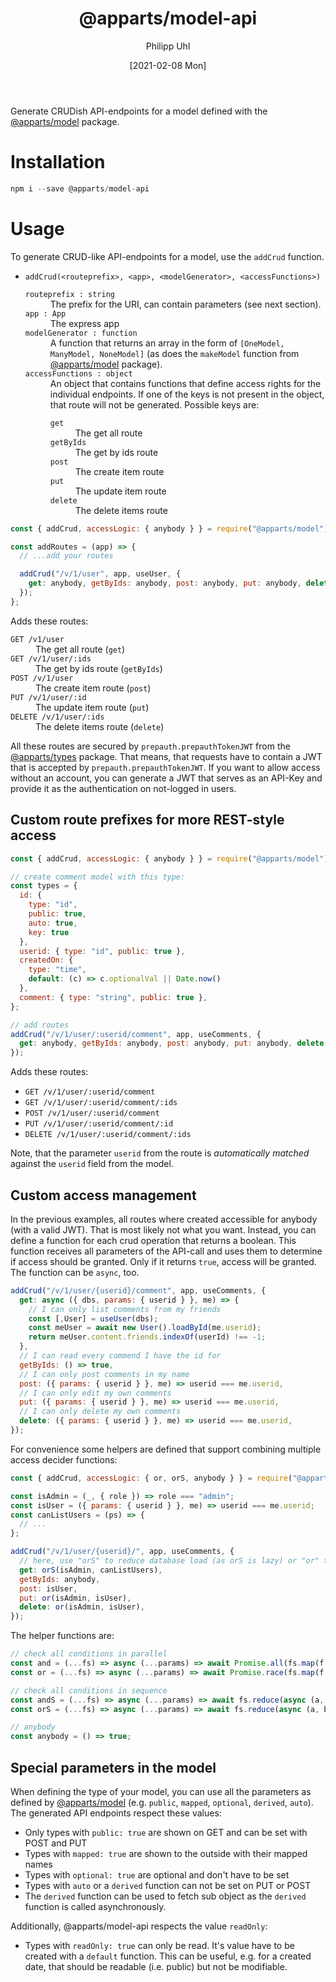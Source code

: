 #+TITLE: @apparts/model-api
#+DATE: [2021-02-08 Mon]
#+AUTHOR: Philipp Uhl

Generate CRUDish API-endpoints for a model defined with the
[[https://github.com/phuhl/apparts-model][@apparts/model]] package.

* Installation

#+BEGIN_SRC js
npm i --save @apparts/model-api
#+END_SRC

* Usage

To generate CRUD-like API-endpoints for a model, use the =addCrud=
function.

- =addCrud(<routeprefix>, <app>, <modelGenerator>, <accessFunctions>)=
  - =routeprefix : string= :: The prefix for the URI, can contain
    parameters (see next section).
  - =app : App= :: The express app
  - =modelGenerator : function= :: A function that returns an array in
    the form of =[OneModel, ManyModel, NoneModel]= (as does the
    =makeModel= function from [[https://github.com/phuhl/apparts-model][@apparts/model]] package).
  - =accessFunctions : object= :: An object that contains functions that
    define access rights for the individual endpoints. If one of the
    keys is not present in the object, that route will not be
    generated. Possible keys are:
    - =get= :: The get all route
    - =getByIds= :: The get by ids route
    - =post= :: The create item route
    - =put= :: The update item route
    - =delete= :: The delete items route

#+BEGIN_SRC js
const { addCrud, accessLogic: { anybody } } = require("@apparts/model");

const addRoutes = (app) => {
  // ...add your routes

  addCrud("/v/1/user", app, useUser, {
    get: anybody, getByIds: anybody, post: anybody, put: anybody, delete: anybody,
  });
};
#+END_SRC

Adds these routes:
- =GET /v1/user= :: The get all route (=get=)
- =GET /v/1/user/:ids= :: The get by ids route (=getByIds=)
- =POST /v/1/user= :: The create item route (=post=)
- =PUT /v/1/user/:id= :: The update item route (=put=)
- =DELETE /v/1/user/:ids= :: The delete items route (=delete=)

All these routes are secured by =prepauth.prepauthTokenJWT= from the
[[https://github.com/phuhl/apparts-types][@apparts/types]] package. That means, that requests have to contain a JWT that
is accepted by =prepauth.prepauthTokenJWT=. If you want to allow access
without an account, you can generate a JWT that serves as an API-Key
and provide it as the authentication on not-logged in users.

** Custom route prefixes for more REST-style access

#+BEGIN_SRC js
  const { addCrud, accessLogic: { anybody } } = require("@apparts/model");

  // create comment model with this type:
  const types = {
    id: { 
      type: "id",
      public: true,  
      auto: true,    
      key: true 
    },
    userid: { type: "id", public: true },
    createdOn: { 
      type: "time", 
      default: (c) => c.optionalVal || Date.now() 
    },
    comment: { type: "string", public: true },
  };

  // add routes
  addCrud("/v/1/user/:userid/comment", app, useComments, {
    get: anybody, getByIds: anybody, post: anybody, put: anybody, delete: anybody,
  });
#+END_SRC

Adds these routes:
- =GET /v/1/user/:userid/comment=
- =GET /v/1/user/:userid/comment/:ids=
- =POST /v/1/user/:userid/comment=
- =PUT /v/1/user/:userid/comment/:id=
- =DELETE /v/1/user/:userid/comment/:ids=

Note, that the parameter =userid= from the route is /automatically/
/matched/ against the =userid= field from the model.

** Custom access management

In the previous examples, all routes where created accessible for
anybody (with a valid JWT). That is most likely not what you
want. Instead, you can define a function for each crud operation that
returns a boolean. This function receives all parameters of the
API-call and uses them to determine if access should be granted. Only
if it returns =true=, access will be granted. The function can be =async=,
too.

#+BEGIN_SRC js
  addCrud("/v/1/user/{userid}/comment", app, useComments, {
    get: async ({ dbs, params: { userid } }, me) => {
      // I can only list comments from my friends
      const [,User] = useUser(dbs);
      const meUser = await new User().loadById(me.userid);
      return meUser.content.friends.indexOf(userId) !== -1;
    },
    // I can read every commend I have the id for
    getByIds: () => true,
    // I can only post comments in my name
    post: ({ params: { userid } }, me) => userid === me.userid,
    // I can only edit my own comments
    put: ({ params: { userid } }, me) => userid === me.userid,
    // I can only delete my own comments
    delete: ({ params: { userid } }, me) => userid === me.userid,
  });
#+END_SRC

For convenience some helpers are defined that support combining
multiple access decider functions:

#+BEGIN_SRC js
  const { addCrud, accessLogic: { or, orS, anybody } } = require("@apparts/model");

  const isAdmin = (_, { role }) => role === "admin";
  const isUser = ({ params: { userid } }, me) => userid === me.userid;
  const canListUsers = (ps) => {
    // ...
  };

  addCrud("/v/1/user/{userid}/", app, useComments, {
    // here, use "orS" to reduce database load (as orS is lazy) or "or" to optimize for return time
    get: orS(isAdmin, canListUsers),
    getByIds: anybody,
    post: isUser,
    put: or(isAdmin, isUser),
    delete: or(isAdmin, isUser),
  });
#+END_SRC

The helper functions are:

#+BEGIN_SRC js
// check all conditions in parallel
const and = (...fs) => async (...params) => await Promise.all(fs.map(f => f(params...)));
const or = (...fs) => async (...params) => await Promise.race(fs.map(f => f(params...)));

// check all conditions in sequence
const andS = (...fs) => async (...params) => await fs.reduce(async (a, b) => await a && await b(), Promise.resolve(true));
const orS = (...fs) => async (...params) => await fs.reduce(async (a, b) => await a || await b(), Promise.resolve(false));

// anybody
const anybody = () => true;
#+END_SRC

** Special parameters in the model

When defining the type of your model, you can use all the parameters
as defined by [[https://github.com/phuhl/apparts-model][@apparts/model]] (e.g. =public=, =mapped=, =optional=, =derived=,
=auto=). The generated API endpoints respect these values:

- Only types with =public: true= are shown on GET and can be set with
  POST and PUT
- Types with =mapped: true= are shown to the outside with their mapped names
- Types with =optional: true= are optional and don't have to be set
- Types with =auto= or a =derived= function can not be set on PUT or POST
- The =derived= function can be used to fetch sub object as the =derived=
  function is called asynchronously.

Additionally, @apparts/model-api respects the value =readOnly=:

- Types with =readOnly: true= can only be read. It's value have to be
  created with a =default= function. This can be useful, e.g. for a
  created date, that should be readable (i.e. public) but not be
  modifiable.
  
